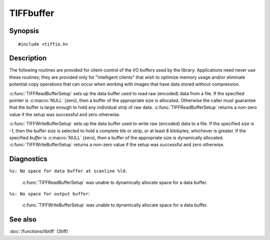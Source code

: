TIFFbuffer
==========

Synopsis
--------

.. highlight:: c

::

    #include <tiffio.h>


.. c:function:: int TIFFReadBufferSetup(TIFF* tif, tdata_t buffer, tsize_t size)
.. c:function:: int TIFFWriteBufferSetup(TIFF* tif, tdata_t buffer, tsize_t size)

Description
-----------

The following routines are provided for client-control of the I/O buffers used
by the library. Applications need never use these routines; they are provided
only for "intelligent clients" that wish to optimize memory usage and/or
eliminate potential copy operations that can occur when working with images
that have data stored without compression.

:c:func:`TIFFReadBufferSetup` sets up the data buffer used to read raw (encoded)
data from a file. If the specified pointer is :c:macro:`NULL` (zero), then a
buffer of the appropriate size is allocated. Otherwise the caller must guarantee
that the buffer is large enough to hold any individual strip of raw data.
:c:func:`TIFFReadBufferSetup` returns a non-zero value if the setup was successful
and zero otherwise.

:c:func:`TIFFWriteBufferSetup` sets up the data buffer used to write raw (encoded)
data to a file. If the specified *size* is -1, then the buffer size is selected to
hold a complete tile or strip, or at least 8 kilobytes, whichever is greater. If
the specified *buffer* is :c:macro:`NULL` (zero), then a buffer of the appropriate
size is dynamically allocated.
:c:func:`TIFFWriteBufferSetup` returns a non-zero value if the setup was successful
and zero otherwise.

Diagnostics
-----------

``%s: No space for data buffer at scanline %ld``:

  :c:func:`TIFFReadBufferSetup` was unable to dynamically allocate space for a
  data buffer.

``%s: No space for output buffer``:

  :c:func:`TIFFWriteBufferSetup` was unable to dynamically allocate space for a
  data buffer.

See also
--------

:doc:`/functions/libtiff` (3tiff)
